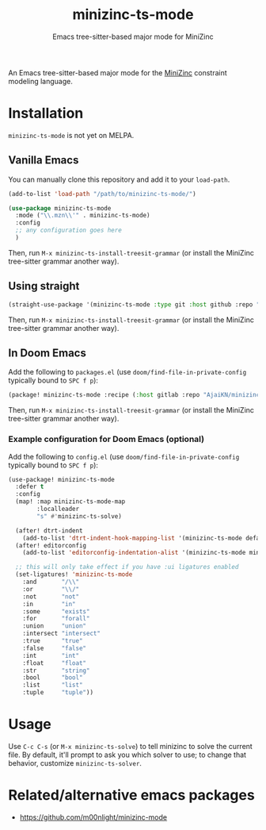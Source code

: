 #+title: minizinc-ts-mode
#+subtitle: Emacs tree-sitter-based major mode for MiniZinc

An Emacs tree-sitter-based major mode for the [[https://www.minizinc.org/][MiniZinc]] constraint modeling language.

* Installation
=minizinc-ts-mode= is not yet on MELPA.

** Vanilla Emacs
You can manually clone this repository and add it to your =load-path=.

#+begin_src emacs-lisp
(add-to-list 'load-path "/path/to/minizinc-ts-mode/")

(use-package minizinc-ts-mode
  :mode ("\\.mzn\\'" . minizinc-ts-mode)
  :config
  ;; any configuration goes here
  )
#+end_src

Then, run ~M-x minizinc-ts-install-treesit-grammar~ (or install the MiniZinc tree-sitter grammar another way).

** Using straight

#+begin_src emacs-lisp
(straight-use-package '(minizinc-ts-mode :type git :host github :repo "AjaiKN/minizinc-ts-mode"))
#+end_src

Then, run ~M-x minizinc-ts-install-treesit-grammar~ (or install the MiniZinc tree-sitter grammar another way).

** In Doom Emacs

Add the following to ~packages.el~ (use ~doom/find-file-in-private-config~ typically bound to ~SPC f p~):

#+begin_src emacs-lisp :noeval
(package! minizinc-ts-mode :recipe (:host gitlab :repo "AjaiKN/minizinc-ts-mode"))
#+end_src

Then, run ~M-x minizinc-ts-install-treesit-grammar~ (or install the MiniZinc tree-sitter grammar another way).

*** Example configuration for Doom Emacs (optional)

Add the following to ~config.el~ (use ~doom/find-file-in-private-config~ typically bound to ~SPC f p~):

#+begin_src emacs-lisp :noeval
(use-package! minizinc-ts-mode
  :defer t
  :config
  (map! :map minizinc-ts-mode-map
        :localleader
        "s" #'minizinc-ts-solve)

  (after! dtrt-indent
    (add-to-list 'dtrt-indent-hook-mapping-list '(minizinc-ts-mode default minizinc-ts-indent-offset)))
  (after! editorconfig
    (add-to-list 'editorconfig-indentation-alist '(minizinc-ts-mode minizinc-ts-indent-offset)))

  ;; this will only take effect if you have :ui ligatures enabled
  (set-ligatures! 'minizinc-ts-mode
    :and       "/\\"
    :or        "\\/"
    :not       "not"
    :in        "in"
    :some      "exists"
    :for       "forall"
    :union     "union"
    :intersect "intersect"
    :true      "true"
    :false     "false"
    :int       "int"
    :float     "float"
    :str       "string"
    :bool      "bool"
    :list      "list"
    :tuple     "tuple"))
#+end_src

* Usage
Use =C-c C-s= (or =M-x minizinc-ts-solve=) to tell minizinc to solve the current file.
By default, it'll prompt to ask you which solver to use; to change that behavior, customize =minizinc-ts-solver=.
* Related/alternative emacs packages
- [[https://github.com/m00nlight/minizinc-mode][https://github.com/m00nlight/minizinc-mode]]

